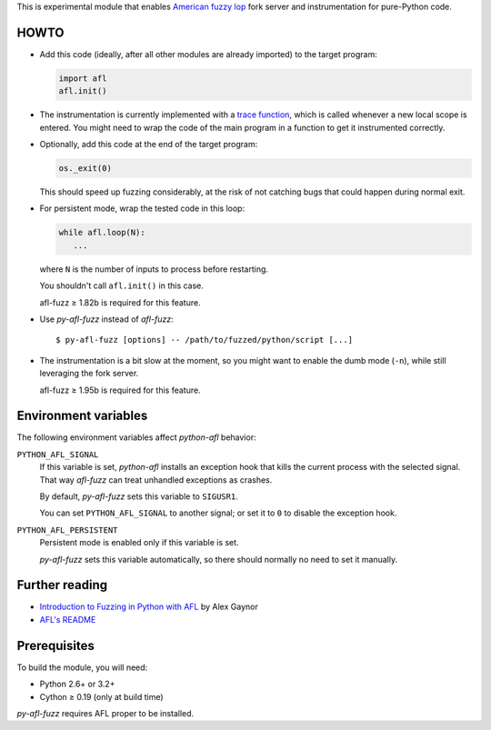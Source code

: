 This is experimental module that enables
`American fuzzy lop`_ fork server and instrumentation for pure-Python code.

.. _American fuzzy lop: http://lcamtuf.coredump.cx/afl/

HOWTO
-----

* Add this code (ideally, after all other modules are already imported) to
  the target program:

  .. code:: python

      import afl
      afl.init()

* The instrumentation is currently implemented with a `trace function`_,
  which is called whenever a new local scope is entered.
  You might need to wrap the code of the main program in a function
  to get it instrumented correctly.

.. _trace function:
   https://docs.python.org/2/library/sys.html#sys.settrace

* Optionally, add this code at the end of the target program:

  .. code:: python

      os._exit(0)

  This should speed up fuzzing considerably,
  at the risk of not catching bugs that could happen during normal exit.

* For persistent mode, wrap the tested code in this loop:

  .. code:: python

      while afl.loop(N):
         ...

  where ``N`` is the number of inputs to process before restarting.

  You shouldn't call ``afl.init()`` in this case.

  afl-fuzz ≥ 1.82b is required for this feature.

* Use *py-afl-fuzz* instead of *afl-fuzz*::

      $ py-afl-fuzz [options] -- /path/to/fuzzed/python/script [...]

* The instrumentation is a bit slow at the moment,
  so you might want to enable the dumb mode (``-n``),
  while still leveraging the fork server.

  afl-fuzz ≥ 1.95b is required for this feature.

Environment variables
---------------------

The following environment variables affect *python-afl* behavior:

``PYTHON_AFL_SIGNAL``
   If this variable is set, *python-afl* installs an exception hook
   that kills the current process with the selected signal.
   That way *afl-fuzz* can treat unhandled exceptions as crashes.

   By default, *py-afl-fuzz* sets this variable to ``SIGUSR1``.

   You can set ``PYTHON_AFL_SIGNAL`` to another signal;
   or set it to ``0`` to disable the exception hook.

``PYTHON_AFL_PERSISTENT``
   Persistent mode is enabled only if this variable is set.

   *py-afl-fuzz* sets this variable automatically,
   so there should normally no need to set it manually.

Further reading
---------------

* `Introduction to Fuzzing in Python with AFL <https://alexgaynor.net/2015/apr/13/introduction-to-fuzzing-in-python-with-afl/>`_ by Alex Gaynor
* `AFL's README <http://lcamtuf.coredump.cx/afl/README.txt>`_

Prerequisites
-------------

To build the module, you will need:

* Python 2.6+ or 3.2+
* Cython ≥ 0.19 (only at build time)

*py-afl-fuzz* requires AFL proper to be installed.

.. vim:ts=3 sts=3 sw=3 et

